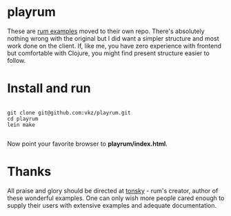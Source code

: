 * playrum

These are [[https://github.com/tonsky/rum/tree/gh-pages/examples/rum][rum examples]] moved to their own repo. There's absolutely nothing wrong with the original but I did want a simpler structure and most work done on the client. If, like me, you have zero experience with frontend but comfortable with Clojure, you might find present structure easier to follow.

* Install and run

#+BEGIN_SRC shell

git clone git@github.com:vkz/playrum.git
cd playrum
lein make

#+END_SRC

Now point your favorite browser to *playrum/index.html*.

* Thanks

All praise and glory should be directed at [[https://github.com/tonsky][tonsky]] - rum's creator, author of these wonderful examples. One can only wish more people cared enough to supply their users with extensive examples and adequate documentation.
